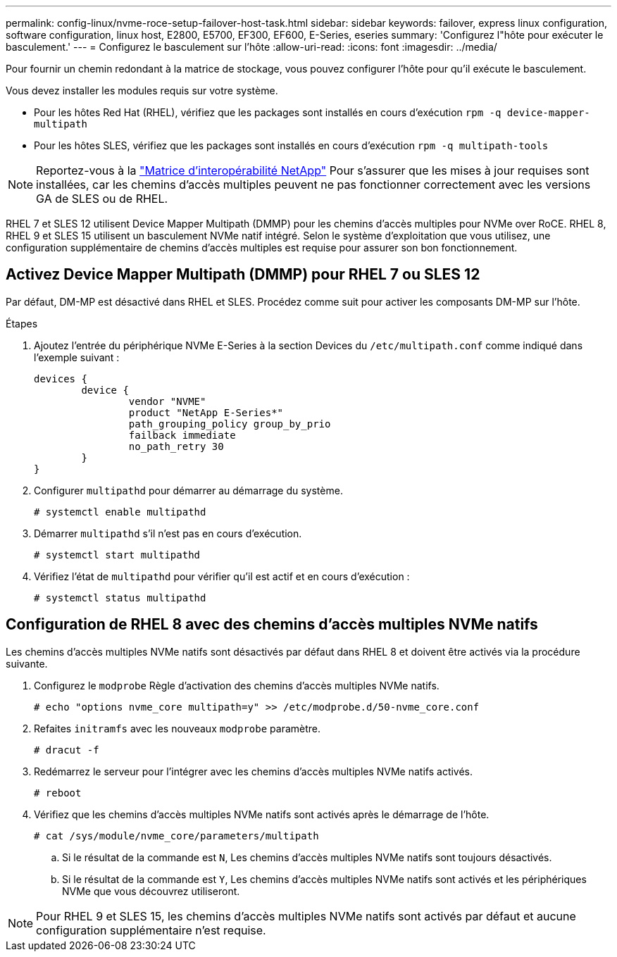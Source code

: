 ---
permalink: config-linux/nvme-roce-setup-failover-host-task.html 
sidebar: sidebar 
keywords: failover, express linux configuration, software configuration, linux host, E2800, E5700, EF300, EF600, E-Series, eseries 
summary: 'Configurez l"hôte pour exécuter le basculement.' 
---
= Configurez le basculement sur l'hôte
:allow-uri-read: 
:icons: font
:imagesdir: ../media/


[role="lead"]
Pour fournir un chemin redondant à la matrice de stockage, vous pouvez configurer l'hôte pour qu'il exécute le basculement.

Vous devez installer les modules requis sur votre système.

* Pour les hôtes Red Hat (RHEL), vérifiez que les packages sont installés en cours d'exécution `rpm -q device-mapper-multipath`
* Pour les hôtes SLES, vérifiez que les packages sont installés en cours d'exécution `rpm -q multipath-tools`



NOTE: Reportez-vous à la https://mysupport.netapp.com/matrix["Matrice d'interopérabilité NetApp"^] Pour s'assurer que les mises à jour requises sont installées, car les chemins d'accès multiples peuvent ne pas fonctionner correctement avec les versions GA de SLES ou de RHEL.

RHEL 7 et SLES 12 utilisent Device Mapper Multipath (DMMP) pour les chemins d'accès multiples pour NVMe over RoCE. RHEL 8, RHEL 9 et SLES 15 utilisent un basculement NVMe natif intégré. Selon le système d'exploitation que vous utilisez, une configuration supplémentaire de chemins d'accès multiples est requise pour assurer son bon fonctionnement.



== Activez Device Mapper Multipath (DMMP) pour RHEL 7 ou SLES 12

Par défaut, DM-MP est désactivé dans RHEL et SLES. Procédez comme suit pour activer les composants DM-MP sur l'hôte.

.Étapes
. Ajoutez l'entrée du périphérique NVMe E-Series à la section Devices du `/etc/multipath.conf` comme indiqué dans l'exemple suivant :
+
[listing]
----

devices {
        device {
                vendor "NVME"
                product "NetApp E-Series*"
                path_grouping_policy group_by_prio
                failback immediate
                no_path_retry 30
        }
}
----
. Configurer `multipathd` pour démarrer au démarrage du système.
+
[listing]
----
# systemctl enable multipathd
----
. Démarrer `multipathd` s'il n'est pas en cours d'exécution.
+
[listing]
----
# systemctl start multipathd
----
. Vérifiez l'état de `multipathd` pour vérifier qu'il est actif et en cours d'exécution :
+
[listing]
----
# systemctl status multipathd
----




== Configuration de RHEL 8 avec des chemins d'accès multiples NVMe natifs

Les chemins d'accès multiples NVMe natifs sont désactivés par défaut dans RHEL 8 et doivent être activés via la procédure suivante.

. Configurez le  `modprobe` Règle d'activation des chemins d'accès multiples NVMe natifs.
+
[listing]
----
# echo "options nvme_core multipath=y" >> /etc/modprobe.d/50-nvme_core.conf
----
. Refaites `initramfs` avec les nouveaux `modprobe` paramètre.
+
[listing]
----
# dracut -f
----
. Redémarrez le serveur pour l'intégrer avec les chemins d'accès multiples NVMe natifs activés.
+
[listing]
----
# reboot
----
. Vérifiez que les chemins d'accès multiples NVMe natifs sont activés après le démarrage de l'hôte.
+
[listing]
----
# cat /sys/module/nvme_core/parameters/multipath
----
+
.. Si le résultat de la commande est `N`, Les chemins d'accès multiples NVMe natifs sont toujours désactivés.
.. Si le résultat de la commande est `Y`, Les chemins d'accès multiples NVMe natifs sont activés et les périphériques NVMe que vous découvrez utiliseront.





NOTE: Pour RHEL 9 et SLES 15, les chemins d'accès multiples NVMe natifs sont activés par défaut et aucune configuration supplémentaire n'est requise.
